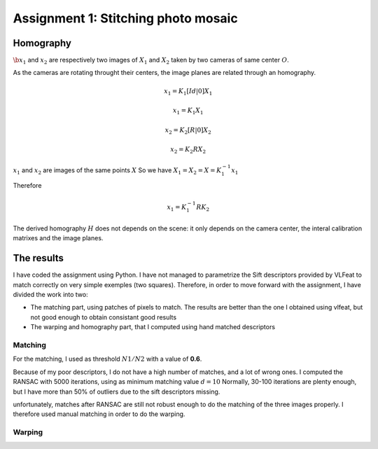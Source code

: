 .. Panorama stitching documentation master file, created by
   sphinx-quickstart on Tue Oct 18 08:12:40 2011.
   You can adapt this file completely to your liking, but it should at least
   contain the root `toctree` directive.

Assignment 1: Stitching photo mosaic
==============================================


Homography
--------------------------------------------------------------------------------

:math:`\b{x_1}` and :math:`x_2` are respectively two images of :math:`X_1` and
:math:`X_2` taken by two cameras of same center :math:`O`.

As the cameras are rotating throught their centers, the image planes are
related through an homography.

.. math::

  $x_1 = K_1 [Id | 0] X_1$

  $x_1 = K_1 X_1$

  $x_2 = K_2 [R | 0] X_2$

  $x_2 = K_2 R X_2$

:math:`x_1` and :math:`x_2` are images of the same points :math:`X`
So we have :math:`X_1 = X_2 = X = K_1^{-1} x_1`

Therefore

.. math::

  $$x_1 = K_1^{-1} R K_2 $$

The derived homography :math:`H` does not depends on the scene: it only
depends on the camera center, the interal calibration matrixes and the image
planes.


The results
--------------------------------------------------------------------------------

I have coded the assignment using Python. I have not managed to parametrize
the Sift descriptors provided by VLFeat to match correctly on very simple
exemples (two squares). Therefore, in order to move forward with the
assignment, I have divided the work into two:

- The matching part, using patches of pixels to match. The results are better
  than the one I obtained using vlfeat, but not good enough to obtain
  consistant good results

- The warping and homography part, that I computed using hand matched
  descriptors


Matching
````````````````````````````````````````````````````````````````````````````````

For the matching, I used as threshold :math:`N1/N2` with a value of **0.6**.

.. image:: matches.png

Because of my poor descriptors, I do not have a high number of matches, and a
lot of wrong ones. I computed the RANSAC with 5000 iterations, using as
minimum matching value :math:`d = 10`
Normally, 30-100 iterations are plenty enough, but I have more than 50% of
outliers due to the sift descriptors missing.


.. image:: matches_after_ransac.png

unfortunately, matches after RANSAC are still not robust enough to do the
matching of the three images properly. I therefore used manual matching in
order to do the warping.

Warping
````````````````````````````````````````````````````````````````````````````````

.. image:: oxford.png



.. image:: breteuil.png


